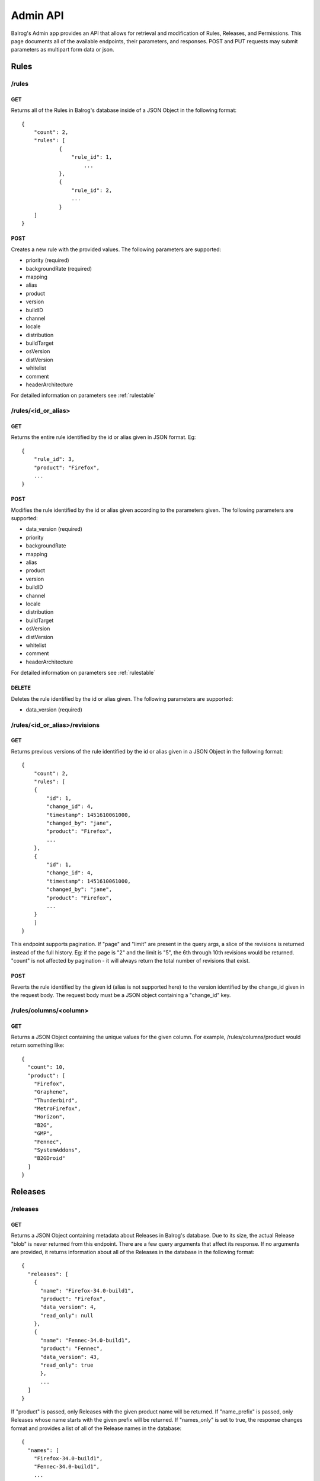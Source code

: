 .. _adminapi:

=========
Admin API
=========

Balrog's Admin app provides an API that allows for retrieval and modification of Rules, Releases, and Permissions.
This page documents all of the available endpoints, their parameters, and responses.
POST and PUT requests may submit parameters as multipart form data or json.

-----
Rules
-----


**/rules**
----------

GET
***

Returns all of the Rules in Balrog's database inside of a JSON Object in the following format:

::

    {
        "count": 2,
        "rules": [
    		{
    		    "rule_id": 1,
      			...
    		},
    		{
      		    "rule_id": 2,
      		    ...
    		}
        ]
    }


POST
****
Creates a new rule with the provided values.
The following parameters are supported:

-   priority (required)
-   backgroundRate (required)
-   mapping
-   alias
-   product
-   version
-   buildID
-   channel
-   locale
-   distribution
-   buildTarget
-   osVersion
-   distVersion
-   whitelist
-   comment
-   headerArchitecture

For detailed information on parameters see :ref:`rulestable`


**/rules/<id_or_alias>**
------------------------

GET
***

Returns the entire rule identified by the id or alias given in JSON format. Eg:

::

    {
        "rule_id": 3,
        "product": "Firefox",
        ...
    }

POST
****

Modifies the rule identified by the id or alias given according to the parameters given.
The following parameters are supported:

- 	data_version (required)
-   priority
-   backgroundRate
-   mapping
-   alias
-   product
-   version
-   buildID
-   channel
-   locale
-   distribution
-   buildTarget
-   osVersion
-   distVersion
-   whitelist
-   comment
-   headerArchitecture

For detailed information on parameters see :ref:`rulestable`

DELETE
******

Deletes the rule identified by the id or alias given. The following parameters are supported:

-	data_version (required)



**/rules/<id_or_alias>/revisions**
----------------------------------

GET
***

Returns previous versions of the rule identified by the id or alias given in a JSON Object in the following format:

::

    {
        "count": 2,
        "rules": [
        {
            "id": 1,
            "change_id": 4,
            "timestamp": 1451610061000,
            "changed_by": "jane",
            "product": "Firefox",
            ...
        },
        {
            "id": 1,
            "change_id": 4,
            "timestamp": 1451610061000,
            "changed_by": "jane",
            "product": "Firefox",
            ...
        }
        ]
    }

This endpoint supports pagination.
If "page" and "limit" are present in the query args, a slice of the revisions is returned instead of the full history.
Eg: if the page is "2" and the limit is "5", the 6th through 10th revisions would be returned. "count" is not affected by pagination - it will always return the total number of revisions that exist.


POST
****

Reverts the rule identified by the given id (alias is not supported here) to the version identified by the change_id given in the request body.
The request body must be a JSON object containing a "change_id" key.


**/rules/columns/<column>**
---------------------------

GET
***

Returns a JSON Object containing the unique values for the given column.
For example, /rules/columns/product would return something like:

::

    {
      "count": 10,
      "product": [
        "Firefox",
        "Graphene",
        "Thunderbird",
        "MetroFirefox",
        "Horizon",
        "B2G",
        "GMP",
        "Fennec",
        "SystemAddons",
        "B2GDroid"
      ]
    }


--------
Releases
--------

**/releases**
-------------

GET
***

Returns a JSON Object containing metadata about Releases in Balrog's database.
Due to its size, the actual Release "blob" is never returned from this endpoint.
There are a few query arguments that affect its response.
If no arguments are provided, it returns information about all of the Releases in the database in the following format:

::

    {
      "releases": [
        {
          "name": "Firefox-34.0-build1",
          "product": "Firefox",
          "data_version": 4,
          "read_only": null
        },
        {
          "name": "Fennec-34.0-build1",
          "product": "Fennec",
          "data_version": 43,
          "read_only": true
          },
          ...
      ]
    }



If "product" is passed, only Releases with the given product name will be returned.
If "name_prefix" is passed, only Releases whose name starts with the given prefix will be returned.
If "names_only" is set to true, the response changes format and provides a list of all of the Release names in the database:

::

    {
      "names": [
        "Firefox-34.0-build1",
        "Fennec-34.0-build1",
        ...
       ]
    }


POST
****

Creates a new Release with the provided values. The following parameters are supported:

-	name (required)
-	product (required)
-	blob (required)


**/releases/<release>**
-----------------------

GET
***

Returns the "data" portion of the named Release, which is a JSON Object.
If "pretty" is present in the query string and set to true, it will be pretty formatted. For example:

::

    {
      "name": "Firefox-mozilla-central-nightly-latest",
      "schema_version": 4,
      "platforms": {
        "WINNT_x86-msvc": {
        ...
        }
      }
    }


PUT
***

Overwrites the named Release with the data given.
The "blob" field is completely overridden with the new one, not updated.
If the Release does not exist, it is created. The following parameters are supported:

-	name (required)
-	product (required)
-	blob (required)
-	data_version (required if the Release already exists)

POST
****

Updates the named Release with the data given.
The "blob" field is updated with the new one instead of being completely overridden.
If the Release does not exist, it is created.
The following parameters are supported:

-	product (required)
-	data (required)
-	data_version (required if the Release already exists)
-	hashFunction
-	schema_version
-	copyTo
-	alias

DELETE
******

Deletes the named Release.
The following parameters are supported:

- data_version (required)


**/releases/<release>/read_only**
---------------------------------

GET
***

Returns whether or not the named Release is marked as read_only. Eg:

::

    {
      "read_only": true
    }


**/releases/<release>/builds/<platform>/<locale>**
--------------------------------------------------

GET
***

Returns the platform+locale specific data of the named Release, which is a JSON Object. Eg:


::

    {
      "buildID": "20160329030246",
      "appVersion": "48.0a1",
      "displayVersion": "48.0a1",
      "platformVersion": "48.0a1",
      "partials": [
        {
            "fileUrl": "https://mozilla-nightly-updates.s3.amazonaws.com/mozilla-central/20160329030246/Firefox-mozilla-central-48.0a1-win32-de-20160327030437-20160329030246.partial.mar?versionId=uIza17vCjTuL6XVvCvtpzlVVQSelUdJm",
            "from": "Firefox-mozilla-central-nightly-20160327030437",
            "hashValue": "0d36245eedef3bfce927339ee89da58400f8afa5a8cc8b4323f7407660f291bbfa1f00527665d5f16614de679723b874d92d650dbf319ffbfa1e672729ba09c9",
            "filesize": 10388948
        }
      ],
      "completes": [
        {
            "fileUrl": "https://mozilla-nightly-updates.s3.amazonaws.com/mozilla-central/20160329030246/Firefox-mozilla-central-48.0a1-win32-de.complete.mar?versionId=sdNQURDy9.8GH3P4SLdO1V.XtA9MLIzu",
            "from": "*",
            "hashValue": "981082f1b7f5264d88aa017f45362aac362990842b82a0934e70506c1536304b0fda6beb229b7ef56b153d71b69669cc92b5f2987d282cc026e9ed993b88e582",
            "filesize": 53656493
        }
      ]
    }


PUT
***

Sets or unsets the read_only flag of the named Release.
The following parameters are supported:

-	name (required)
-	data_version (required)
-	read_only


**/releases/<release>/revisions**
---------------------------------

GET
***

Returns previous versions of the named Release in a JSON Object in the following format:

::

    {
      "count": 1
      "rules": [
        {
          "id": 1,
          "change_id": 4,
          "timestamp": 1451610061000,
          "changed_by": "jane",
          "product": "Firefox",
          ...
        }
      ]
    }


This endpoint supports pagination.
If "page" and "limit" are present in the query args, a slice of the revisions are returned instead of the full history.
Eg: if the page is "2" and the limit is "5", the 6th through 10th revisions would be returned. "count" is not affected
by pagination - it will always return the total number of revisions that exist.

POST
****

Reverts the named Release to the version identified by the change_id given in the request body.
The request body must be a JSON object containing a "change_id" key.


**/releases/columns/<column>**
------------------------------

GET
***
Returns a JSON Object containing the unique values for the given column.
For example, /releases/columns/product would return something like:
vpn
::

    {
      "count": 10,
      "product": [
        "Firefox",
        "Graphene",
        "Thunderbird",
        "MetroFirefox",
        "Horizon",
        "B2G",
        "GMP",
        "Fennec",
        "SystemAddons",
        "B2GDroid"
      ]
    }


-----
Users
-----

**/users**
----------

GET
***

Returns all of the users known to Balrog inside of a JSON Object in the following format:

::

    {
      "users": [
        "bhearsum@mozilla.com",
        "ffxbld",
        "nthomas@mozilla.com",
        ...
      ]
    }


Note that Balrog only tracks permissions, not accounts, so this list does not include users who are able to log in, but have no permissions to change anything.

**/users/<username>/permissions**
---------------------------------

GET
***

Returns all of the permissions that the given username has been granted in a JSON Object in the following format:

::

    {
      "/releases/:name": {
        "data_version": 1,
        "options": {
          "method": "POST,
          "product": [
            "Firefox",
            "Fennec"
          ]
        }
      },
        ...
    }


**/users/<username>/permissions/<permission>**
----------------------------------------------

GET
***

Returns the details of the named permission for the username given in a JSON Object in the following format:

::

    {
      "data_version": 1,
      "options": {
        "method": "POST,
        "product": [
          "Firefox",
          "Fennec"
        ]
      }
    }

PUT
***

Overwrites the details of named permission for the username given. If the permission does not exist, it is created. The following parameters are supported:

-	data_version (required if the permission already exists)
-	options

POST
****

Overwrites the details of named permission for the username given. The following parameters are supported:

-	data_version (required)
-	options

DELETE
******

Deletes the named permission for the username given. The following parameters are supported:

-	data_version (required)

**/users/<username>/roles**
---------------------------------

GET
***

Returns all of the roles that the given username holds in a JSON Object in the following format:

::

    {
      "roles": [
        "qa",
        "releng"
      ]
    }


**/users/<username>/roles/<role>**
----------------------------------------------

PUT
***

Grants the given username the given role. If the user already holds that role, this is a no-op.

DELETE
******

Revokes the given role from the given username. The "data_version" parameter must be provided.


-------------------------
Product Required Signoffs
-------------------------

Endpoints to view and create new :ref:`product_rs_table`. In most cases, these will be managed with :ref:`scheduledChangesApi` instead, because they themselves require signoff.

**/required_signoffs/product**
------------------------------

GET
***

Returns all of the :ref:`product_rs_table`. Example response:

::

    {
      "count": 2,
      "required_signoffs": [
        {
          "product": "Firefox",
          "channel": "release",
          "role": "releng",
          "signoffs_required": 2,
          "data_version": 1
        },
        {
          "product": "Firefox",
          "channel": "release",
          "role": "relman",
          "signoffs_required": 1,
          "data_version": 1
        }
      ]
    }

POST
****

Create a new Product Required Signoff. "product", "channel", "role", and "signoffs_required" are all required. If the product and channel provided already require signoff, a 400 will be returned (you must use a Scheduled Change and meet the existing signoff requirements to modify Required Signoffs for things that already require it).


-----------------------------
Permissions Required Signoffs
-----------------------------

Endpoints to view and create new :ref:`permissions_rs_table`. In most cases, these will be managed with :ref:`scheduledChangesApi` instead, because they themselves require signoff.

**/required_signoffs/product**
------------------------------

GET
***

Returns all of the :ref:`permissions_rs_table`. Example response:

::

    {
      "count": 2,
      "required_signoffs": [
        {
          "product": "Firefox",
          "role": "releng",
          "signoffs_required": 3,
          "data_version": 1
        },
        {
          "product": "SystemAddons",
          "role": "gofaster",
          "signoffs_required": 2,
          "data_version": 1
        }
      ]
    }

POST
****

Create a new Product Required Signoff. "product", "role", and "signoffs_required" are all required. If the product provided already require signoff, a 400 will be returned (you must use a Scheduled Change and meet the existing signoff requirements to modify Required Signoffs for things that already require it).


.. _scheduledChangesApi:

-----------------
Scheduled Changes
-----------------

Endpoints to create and manage :ref:`scheduledChanges` and Signoffs. Each type of object that supports Scheduled Changes has its own set of endpoints. These objects are:

- rules (:ref:`rulestable`)
- releases (:ref:`releasestable`)
- permissions (:ref:`permissionstable`)
- required_signoffs/product (:ref:`product_rs_table`)
- required_signoffs/permissions (:ref:`permissions_rs_table`)

**/scheduled_changes/<object>**
-------------------------------

GET
***

Returns the Scheduled Changes for the named object. If the query arg "all" evaluates to True, Scheduled Changes that have been enacted
will be returned along with active ones. If "all" evaluates to False, only active Scheduled Changes will be returned. Example response:

::

    {
        "count": 2,
        "scheduled_changes": [
        {
            "sc_id": 1,
            "when": 100000,
            "complete": True,
            "scheduled_by": "janet",
            "signoffs": {
                "janet": "relman"
            },
            # base attributes follow...
        },
        {
            "sc_id": 2,
            "when": 20000000000,
            "complete": False,
            "scheduled_by": "charlie",
            "signoffs": {
                "charlie": "releng",
                "janet": "relman"
            },
            # base attributes follow...
        }
        ]
    }

POST
****

Creates a new Scheduled Change for the named object. The following parameters are supported:

- when
- telemetry_product
- telemetry_channel
- telemetry_uptake

Either "when" or the full set of "telemetry" parameters must be provided as a condition. Details of the object to be created or modified are also required. Eg, "product", "channel", "priority", "backgroundRate" and "mapping" might be included if a Scheduled Change for a Rule was being created.

**/scheduled_changes/<object>/<sc_id>**
---------------------------------------

POST
****

Modifies an existing Scheduled Change for the named object. Supported parameters are the same as /scheduled_changes/<object> POST.

DELETE
******

Deletes the given Scheduled Change for the named object. "data_version" must be provided.

**/scheduled_changes/<object>/<sc_id>/enact**
---------------------------------------------

POST
****

Enacts the given Scheduled Change for the named object. This endpoint should only be used by the :ref:`balrog_agent`.

**/scheduled_changes/<object>/<sc_id>/signoffs**
------------------------------------------------

POST
****

Signs off on the given Scheduled Change for the named object. "role" must be provided in the request body.

DELETE
******

Removes an existing Signoff from the Scheduled Change for the named object.

**/scheduled_changes/<object>/<sc_id>/<id>/revisions**
------------------------------------------------------

GET
***

Returns previous versions of the scheduled change identified by the id given in a JSON Object in the following format:

::

    {
        "count": 2,
        "scheduled_changes": [
        {
            "change_id": 4,
            "timestamp": 1451610061000,
            "changed_by": "jane",
            "sc_id": 1,
            "complete": False,
            "when": 1000000000,
            "scheduled_by": "jane",
            "signoffs": {
                "jane": "relman"
            },
            # base attributes follow...
        },
        {
            "change_id": 4,
            "timestamp": 1451610061000,
            "changed_by": "jane",
            "sc_id": 1,
            "complete": False,
            "when": 2000000000,
            "scheduled_by": "jane",
            "signoffs": {
                "jane": "relman"
            },
            # base attributes follow...
        }
        ]
    }

This endpoint supports pagination.
If "page" and "limit" are present in the query args, a slice of the revisions is returned instead of the full history.
Eg: if the page is "2" and the limit is "5", the 6th through 10th revisions would be returned. "count" is not affected by pagination - it will always return the total number of revisions that exist.


POST
****

Reverts the scheduled change identified by the given sc_id to the version identified by the change_id given in the request body.
The request body must be a JSON object containing a "change_id" key.


------
Others
------

**/csrf_token**
---------------


GET
***

Returns an empty response with a valid CSRF token in the X-CSRF-Token header.

**/history/view/<object>/<change_id>/<field>**
----------------------------------------------

GET
***

Returns the value of the named field from the named object at the specified change_id.

**/history/diff/<object>/<change_id>/<field>**
----------------------------------------------

GET
***

Returns a diff of the value of the named field from the named object at the specified change_id vs. the previous change to that object.
